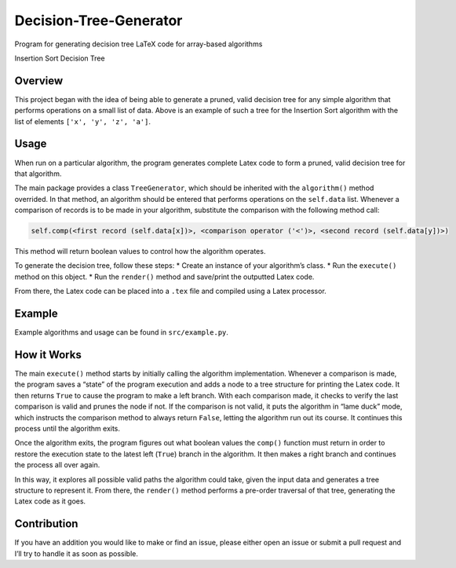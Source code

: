 Decision-Tree-Generator
=======================

Program for generating decision tree LaTeX code for array-based
algorithms

.. image:: https://raw.githubusercontent.com/KYDronePilot/Decision-Tree-Generator/master/example/insertion_sort.png
   :alt: Insertion Sort Decision Tree

Insertion Sort Decision Tree

Overview
--------

This project began with the idea of being able to generate a pruned,
valid decision tree for any simple algorithm that performs operations on
a small list of data. Above is an example of such a tree for the
Insertion Sort algorithm with the list of elements
``['x', 'y', 'z', 'a']``.

Usage
-----

When run on a particular algorithm, the program generates complete Latex
code to form a pruned, valid decision tree for that algorithm.

The main package provides a class ``TreeGenerator``, which should be
inherited with the ``algorithm()`` method overrided. In that method, an
algorithm should be entered that performs operations on the
``self.data`` list. Whenever a comparison of records is to be made in
your algorithm, substitute the comparison with the following method
call:

.. code:: python

   self.comp(<first record (self.data[x])>, <comparison operator ('<')>, <second record (self.data[y])>)

This method will return boolean values to control how the algorithm
operates.

To generate the decision tree, follow these steps: \* Create an instance
of your algorithm’s class. \* Run the ``execute()`` method on this
object. \* Run the ``render()`` method and save/print the outputted
Latex code.

From there, the Latex code can be placed into a ``.tex`` file and
compiled using a Latex processor.

Example
-------

Example algorithms and usage can be found in ``src/example.py``.

How it Works
------------

The main ``execute()`` method starts by initially calling the algorithm
implementation. Whenever a comparison is made, the program saves a
“state” of the program execution and adds a node to a tree structure for
printing the Latex code. It then returns ``True`` to cause the program
to make a left branch. With each comparison made, it checks to verify
the last comparison is valid and prunes the node if not. If the
comparison is not valid, it puts the algorithm in “lame duck” mode,
which instructs the comparison method to always return ``False``,
letting the algorithm run out its course. It continues this process
until the algorithm exits.

Once the algorithm exits, the program figures out what boolean values
the ``comp()`` function must return in order to restore the execution
state to the latest left (``True``) branch in the algorithm. It then
makes a right branch and continues the process all over again.

In this way, it explores all possible valid paths the algorithm could
take, given the input data and generates a tree structure to represent
it. From there, the ``render()`` method performs a pre-order traversal
of that tree, generating the Latex code as it goes.

Contribution
------------

If you have an addition you would like to make or find an issue, please
either open an issue or submit a pull request and I’ll try to handle it
as soon as possible.
